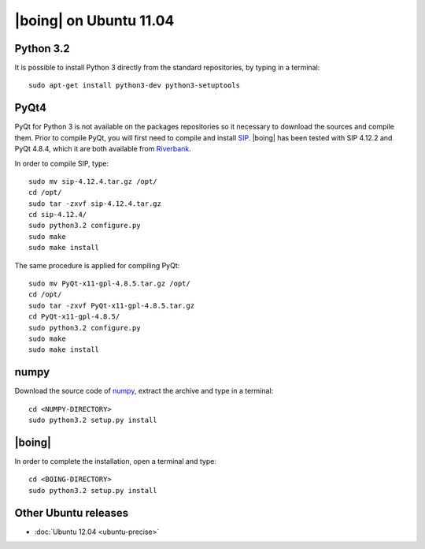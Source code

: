 =========================
 |boing| on Ubuntu 11.04
=========================

Python 3.2
==========

It is possible to install Python 3 directly from the
standard repositories, by typing in a terminal::

  sudo apt-get install python3-dev python3-setuptools


PyQt4
=====

PyQt for Python 3 is not available on the packages repositories so it
necessary to download the sources and compile them. Prior to compile
PyQt, you will first need to compile and install `SIP
<http://www.riverbankcomputing.co.uk/software/sip/download>`_. |boing|
has been tested with SIP 4.12.2 and PyQt 4.8.4, which it are both
available from `Riverbank
<http://www.riverbankcomputing.co.uk/software/pyqt/download>`_.

In order to compile SIP, type::

  sudo mv sip-4.12.4.tar.gz /opt/
  cd /opt/
  sudo tar -zxvf sip-4.12.4.tar.gz
  cd sip-4.12.4/
  sudo python3.2 configure.py
  sudo make
  sudo make install

The same procedure is applied for compiling PyQt::

  sudo mv PyQt-x11-gpl-4.8.5.tar.gz /opt/
  cd /opt/
  sudo tar -zxvf PyQt-x11-gpl-4.8.5.tar.gz
  cd PyQt-x11-gpl-4.8.5/
  sudo python3.2 configure.py
  sudo make
  sudo make install


numpy
=====

Download the source code of numpy_, extract the archive and type
in a terminal::

  cd <NUMPY-DIRECTORY>
  sudo python3.2 setup.py install


|boing|
=======

In order to complete the installation, open a terminal and type::

  cd <BOING-DIRECTORY>
  sudo python3.2 setup.py install


Other Ubuntu releases
=====================

* :doc:`Ubuntu 12.04 <ubuntu-precise>`

.. _numpy: http://pypi.python.org/pypi/numpy/1.6.2
.. _pyparsing: http://pypi.python.org/pypi/pyparsing/1.5.6
